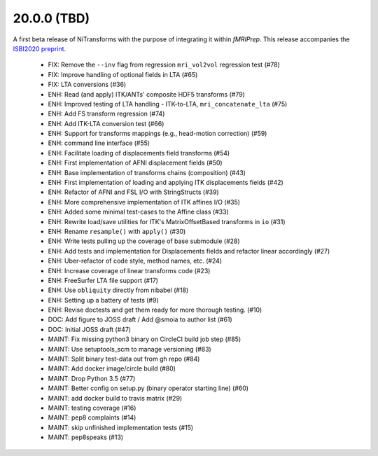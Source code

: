 20.0.0 (TBD)
============
A first beta release of NiTransforms with the purpose of integrating
it within *fMRIPrep*.
This release accompanies the `ISBI2020 preprint <https://doi.org/10.31219/osf.io/8aq7b>`__.

  * FIX: Remove the ``--inv`` flag from regression ``mri_vol2vol`` regression test (#78)
  * FIX: Improve handling of optional fields in LTA (#65)
  * FIX: LTA conversions (#36)
  * ENH: Read (and apply) ITK/ANTs' composite HDF5 transforms (#79)
  * ENH: Improved testing of LTA handling - ITK-to-LTA, ``mri_concatenate_lta`` (#75)
  * ENH: Add FS transform regression (#74)
  * ENH: Add ITK-LTA conversion test (#66)
  * ENH: Support for transforms mappings (e.g., head-motion correction) (#59)
  * ENH: command line interface (#55)
  * ENH: Facilitate loading of displacements field transforms (#54)
  * ENH: First implementation of AFNI displacement fields (#50)
  * ENH: Base implementation of transforms chains (composition) (#43)
  * ENH: First implementation of loading and applying ITK displacements fields (#42)
  * ENH: Refactor of AFNI and FSL I/O with StringStructs (#39)
  * ENH: More comprehensive implementation of ITK affines I/O (#35)
  * ENH: Added some minimal test-cases to the Affine class (#33)
  * ENH: Rewrite load/save utilities for ITK's MatrixOffsetBased transforms in ``io`` (#31)
  * ENH: Rename ``resample()`` with ``apply()`` (#30)
  * ENH: Write tests pulling up the coverage of base submodule (#28)
  * ENH: Add tests and implementation for Displacements fields and refactor linear accordingly (#27)
  * ENH: Uber-refactor of code style, method names, etc. (#24)
  * ENH: Increase coverage of linear transforms code (#23)
  * ENH: FreeSurfer LTA file support (#17)
  * ENH: Use ``obliquity`` directly from nibabel (#18)
  * ENH: Setting up a battery of tests (#9)
  * ENH: Revise doctests and get them ready for more thorough testing. (#10)
  * DOC: Add figure to JOSS draft / Add @smoia to author list (#61)
  * DOC: Initial JOSS draft (#47)
  * MAINT: Fix missing python3 binary on CircleCI build job step (#85)
  * MAINT: Use setuptools_scm to manage versioning (#83)
  * MAINT: Split binary test-data out from gh repo (#84)
  * MAINT: Add docker image/circle build (#80)
  * MAINT: Drop Python 3.5 (#77)
  * MAINT: Better config on setup.py (binary operator starting line) (#60)
  * MAINT: add docker build to travis matrix (#29)
  * MAINT: testing coverage (#16)
  * MAINT: pep8 complaints (#14)
  * MAINT: skip unfinished implementation tests (#15)
  * MAINT: pep8speaks (#13)
